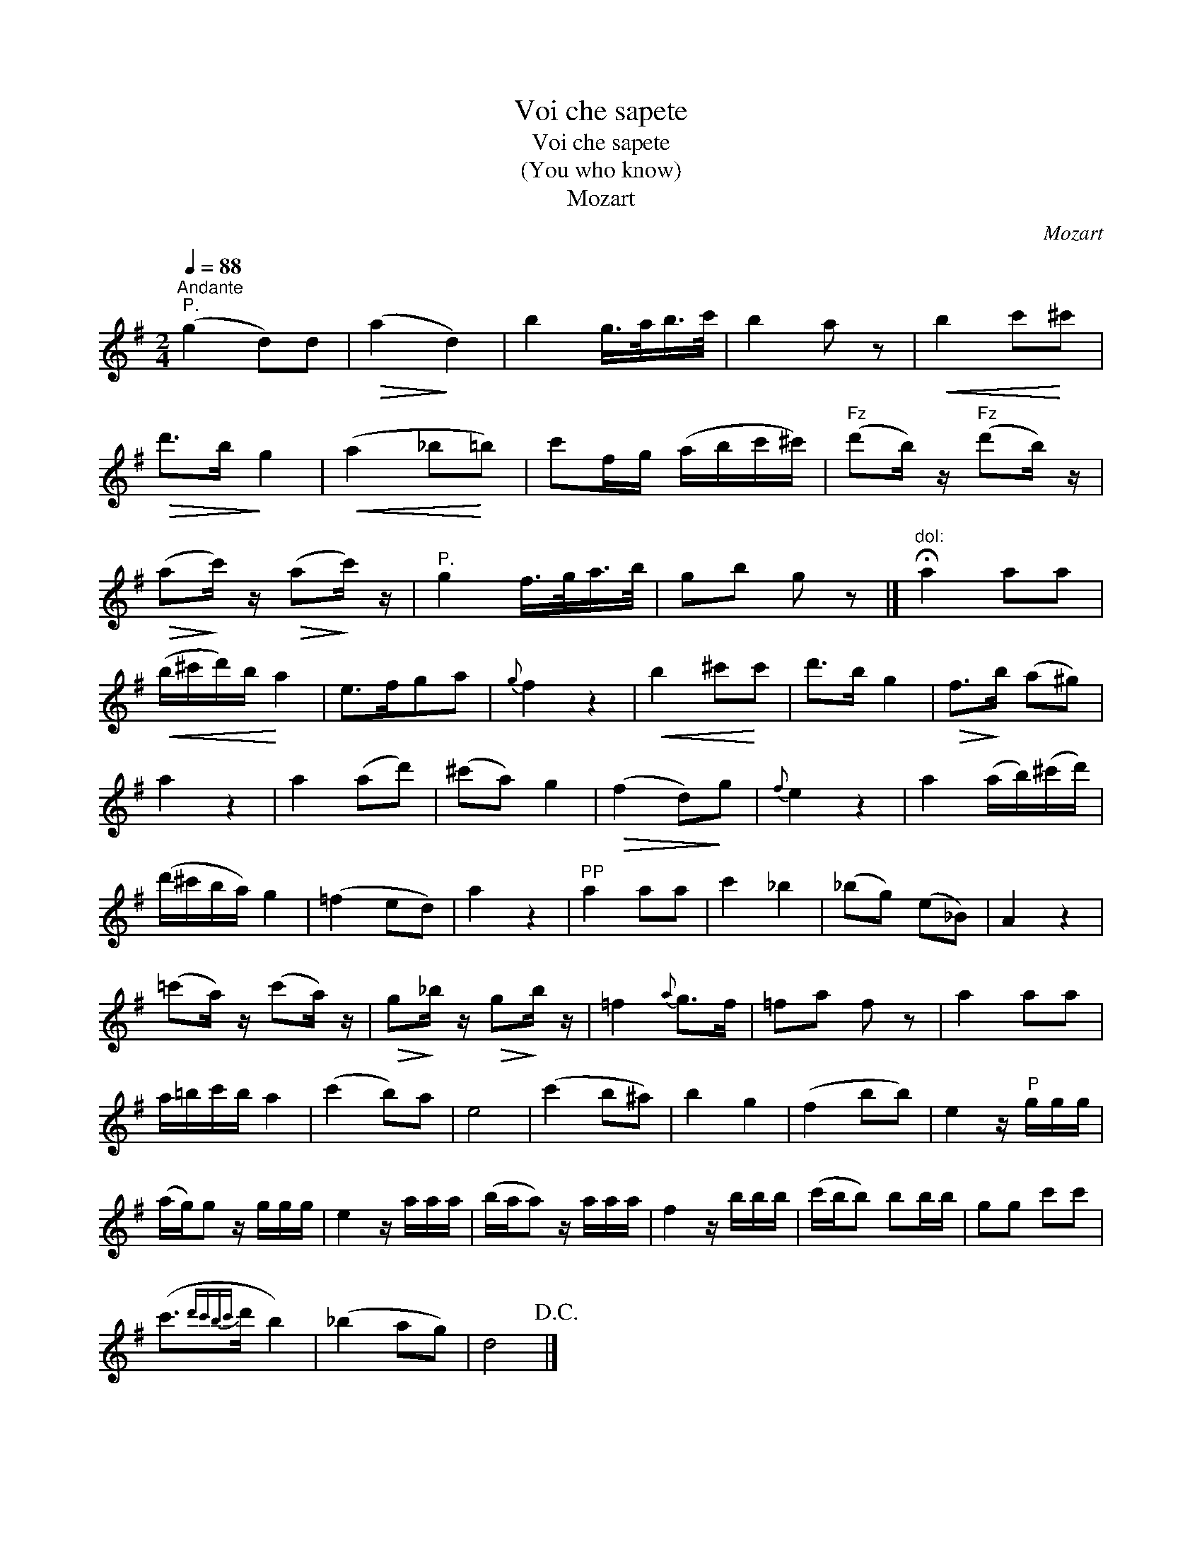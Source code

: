 X:1
T:Voi che sapete
T:Voi che sapete
T:(You who know)
T:Mozart
C:Mozart
L:1/8
Q:1/4=88
M:2/4
K:G
V:1 treble 
V:1
"^Andante""^P." (g2 d)d |!>(! (a2!>)! d2) | b2 g/>a/b/>c'/ | b2 a z |!<(! b2 c'!<)!^c' | %5
!>(! d'>b!>)! g2 |!<(! (a2 _b!<)!=b) | c'f/g/ (a/b/c'/^c'/) |"^Fz" (d'b/) z/"^Fz" (d'b/) z/ | %9
!>(! (a!>)!c'/) z/!>(! (a!>)!c'/) z/ |"^P." g2 f/>g/a/>b/ | gb g z |]"^dol:" !fermata!a2 aa | %13
!<(! (b/^c'/d'/)b/!<)! a2 | e>fga |{g} f2 z2 |!<(! b2 ^c'!<)!c' | d'>b g2 |!>(! f>!>)!b (a^g) | %19
 a2 z2 | a2 (ad') | (^c'a) g2 |!>(! (f2 d)!>)!g |{f} e2 z2 | a2 (a/b/)(^c'/d'/) | %25
 (d'/^c'/b/a/) g2 | (=f2 ed) | a2 z2 |"^PP" a2 aa | c'2 _b2 | (_bg) (e_B) | A2 z2 | %32
 (=c'a/) z/ (c'a/) z/ |!>(! g!>)!_b/ z/!>(! g!>)!b/ z/ | =f2{a} g>f | =fa f z | a2 aa | %37
 a/=b/c'/b/ a2 | (c'2 b)a | e4 | (c'2 b^a) | b2 g2 | (f2 bb) | e2 z/"^P" g/g/g/ | %44
 (a/g/)g z/ g/g/g/ | e2 z/ a/a/a/ | (b/a/a) z/ a/a/a/ | f2 z/ b/b/b/ | (c'/b/b) bb/b/ | gg c'c' | %50
 (c'3/2{d'c'bc'}d'/ b2) | (_b2 ag) | d4!D.C.! |] %53

